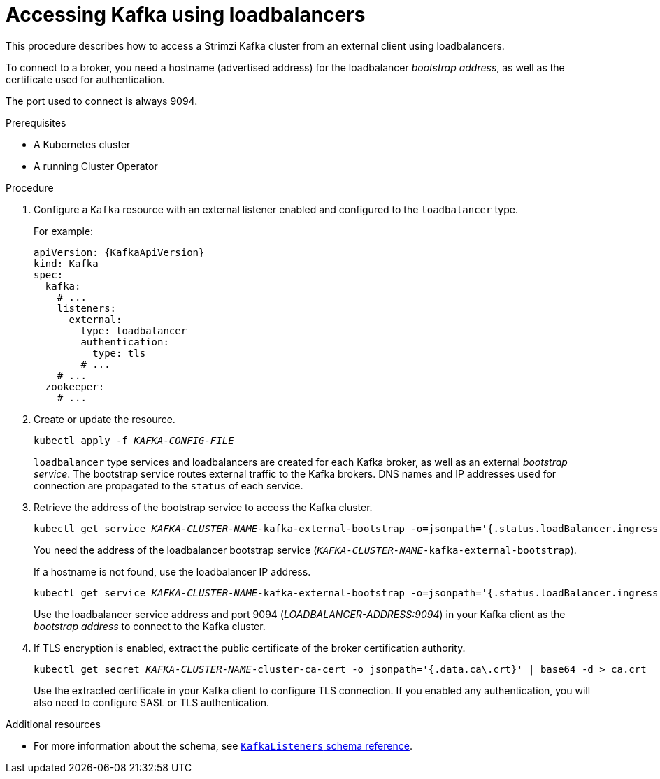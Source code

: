 // Module included in the following assemblies:
//
// assembly-configuring-kafka-listeners.adoc

[id='proc-accessing-kafka-using-loadbalancers-{context}']
= Accessing Kafka using loadbalancers

This procedure describes how to access a Strimzi Kafka cluster from an external client using loadbalancers.

To connect to a broker, you need a hostname (advertised address) for the loadbalancer _bootstrap address_,
as well as the certificate used for authentication.

The port used to connect is always 9094.

.Prerequisites

* A Kubernetes cluster
* A running Cluster Operator

.Procedure

. Configure a `Kafka` resource with an external listener enabled and configured to the `loadbalancer` type.
+
For example:
+
[source,yaml,subs=attributes+]
----
apiVersion: {KafkaApiVersion}
kind: Kafka
spec:
  kafka:
    # ...
    listeners:
      external:
        type: loadbalancer
        authentication:
          type: tls
        # ...
    # ...
  zookeeper:
    # ...
----

. Create or update the resource.
+
[source,shell,subs=+quotes]
kubectl apply -f _KAFKA-CONFIG-FILE_
+
`loadbalancer` type services and loadbalancers are created for each Kafka broker, as well as an external _bootstrap service_.
The bootstrap service routes external traffic to the Kafka brokers.
DNS names and IP addresses used for connection are propagated to the `status` of each service.

. Retrieve the address of the bootstrap service to access the Kafka cluster.
+
[source,shell,subs=+quotes]
kubectl get service _KAFKA-CLUSTER-NAME_-kafka-external-bootstrap -o=jsonpath='{.status.loadBalancer.ingress[0].hostname}{"\n"}'
+
You need the address of the loadbalancer bootstrap service (`_KAFKA-CLUSTER-NAME_-kafka-external-bootstrap`).
+
If a hostname is not found, use the loadbalancer IP address.
+
[source,shell,subs=+quotes]
kubectl get service _KAFKA-CLUSTER-NAME_-kafka-external-bootstrap -o=jsonpath='{.status.loadBalancer.ingress[0].ip}{"\n"}'
+
Use the loadbalancer service address and port 9094 (_LOADBALANCER-ADDRESS:9094_) in your Kafka client as the _bootstrap address_ to connect to the Kafka cluster.

. If TLS encryption is enabled, extract the public certificate of the broker certification authority.
+
[source,shell,subs=+quotes]
kubectl get secret _KAFKA-CLUSTER-NAME_-cluster-ca-cert -o jsonpath='{.data.ca\.crt}' | base64 -d > ca.crt
+
Use the extracted certificate in your Kafka client to configure TLS connection.
If you enabled any authentication, you will also need to configure SASL or TLS authentication.

.Additional resources
* For more information about the schema, see xref:type-KafkaListeners-reference[`KafkaListeners` schema reference].
